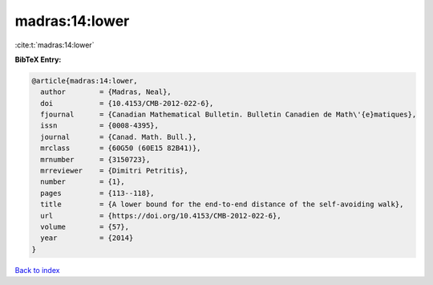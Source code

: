 madras:14:lower
===============

:cite:t:`madras:14:lower`

**BibTeX Entry:**

.. code-block:: bibtex

   @article{madras:14:lower,
     author        = {Madras, Neal},
     doi           = {10.4153/CMB-2012-022-6},
     fjournal      = {Canadian Mathematical Bulletin. Bulletin Canadien de Math\'{e}matiques},
     issn          = {0008-4395},
     journal       = {Canad. Math. Bull.},
     mrclass       = {60G50 (60E15 82B41)},
     mrnumber      = {3150723},
     mrreviewer    = {Dimitri Petritis},
     number        = {1},
     pages         = {113--118},
     title         = {A lower bound for the end-to-end distance of the self-avoiding walk},
     url           = {https://doi.org/10.4153/CMB-2012-022-6},
     volume        = {57},
     year          = {2014}
   }

`Back to index <../By-Cite-Keys.html>`_
